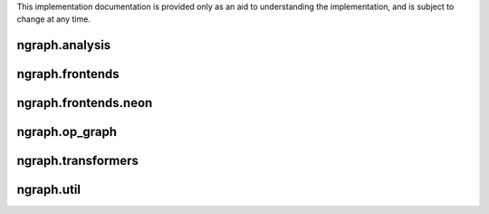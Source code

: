 .. ---------------------------------------------------------------------------
.. Copyright 2016 Nervana Systems Inc.
.. Licensed under the Apache License, Version 2.0 (the "License");
.. you may not use this file except in compliance with the License.
.. You may obtain a copy of the License at
..
..      http://www.apache.org/licenses/LICENSE-2.0
..
.. Unless required by applicable law or agreed to in writing, software
.. distributed under the License is distributed on an "AS IS" BASIS,
.. WITHOUT WARRANTIES OR CONDITIONS OF ANY KIND, either express or implied.
.. See the License for the specific language governing permissions and
.. limitations under the License.
.. ---------------------------------------------------------------------------

This implementation documentation is provided only as an aid to understanding
the implementation, and is subject to change at any time.

ngraph.analysis
===============
.. py:module: ngraph.analysis

.. autosummary::
   :toctree: generated/
   :nosignatures:

   ngraph.analysis.dataflow
   ngraph.analysis.fusion
   ngraph.analysis.memory

ngraph.frontends
================
.. py:module: ngraph.frontends

.. autosummary::
   :toctree: generated/
   :nosignatures:

   ngraph.frontends.base.axis

ngraph.frontends.neon
=====================
.. py:module: ngraph.frontends.neon

.. autosummary::
   :toctree: generated/
   :nosignatures:

   ngraph.frontends.neon.activation
   ngraph.frontends.neon.callbacks
   ngraph.frontends.neon.container
   ngraph.frontends.neon.cost
   ngraph.frontends.neon.layer
   ngraph.frontends.neon.model
   ngraph.frontends.neon.optimizer

ngraph.op_graph
===============
.. py:module: ngraph.op_graph

.. autosummary::
   :toctree: generated/
   :nosignatures:

   ngraph.op_graph.axes
   ngraph.op_graph.convolution
   ngraph.op_graph.op_graph

ngraph.transformers
===================
.. py:module: ngraph.transformers

.. autosummary::
   :toctree: generated/
   :nosignatures:

   ngraph.transformers.base
   ngraph.transformers.nptransform

ngraph.util
===========
.. py:module: ngraph.util

.. autosummary::
   :toctree: generated/
   :nosignatures:

   ngraph.util.generics
   ngraph.util.graph
   ngraph.util.names
   ngraph.util.pygen
   ngraph.util.threadstate
   ngraph.util.utils

